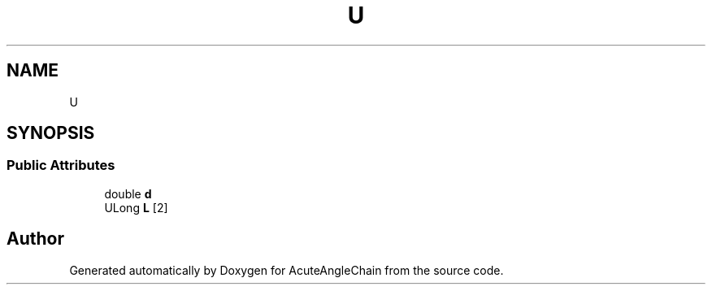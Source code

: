 .TH "U" 3 "Sun Jun 3 2018" "AcuteAngleChain" \" -*- nroff -*-
.ad l
.nh
.SH NAME
U
.SH SYNOPSIS
.br
.PP
.SS "Public Attributes"

.in +1c
.ti -1c
.RI "double \fBd\fP"
.br
.ti -1c
.RI "ULong \fBL\fP [2]"
.br
.in -1c

.SH "Author"
.PP 
Generated automatically by Doxygen for AcuteAngleChain from the source code\&.
